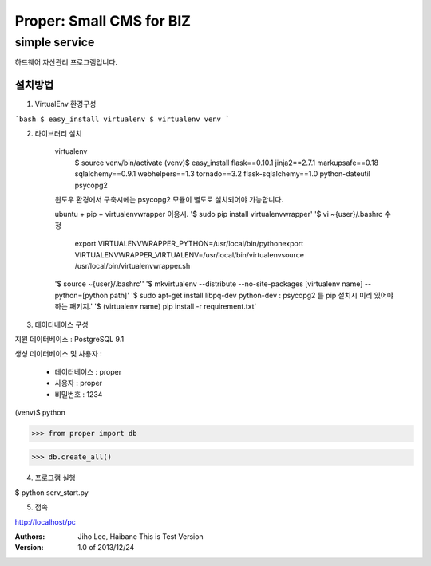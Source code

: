 ===== 
Proper: Small CMS for BIZ
===== 
simple service
-------- 

하드웨어 자산관리 프로그램입니다.

설치방법
========

1. VirtualEnv 환경구성

```bash
$ easy_install virtualenv
$ virtualenv venv
```

2. 라이브러리 설치

    virtualenv
        $ source venv/bin/activate
        (venv)$ easy_install flask==0.10.1 jinja2==2.7.1 markupsafe==0.18 sqlalchemy==0.9.1 webhelpers==1.3 tornado==3.2 flask-sqlalchemy==1.0 python-dateutil psycopg2

    윈도우 환경에서 구축시에는 psycopg2 모듈이 별도로 설치되어야 가능합니다.


    ubuntu + pip + virtualenvwrapper 이용시.
    '$ sudo pip install virtualenvwrapper'
    '$ vi ~{user}/.bashrc 수정
        export VIRTUALENVWRAPPER_PYTHON=/usr/local/bin/pythonexport
        VIRTUALENVWRAPPER_VIRTUALENV=/usr/local/bin/virtualenvsource
        /usr/local/bin/virtualenvwrapper.sh
    '$ source ~{user}/.bashrc''
    '$ mkvirtualenv --distribute --no-site-packages [virtualenv name] --python=[python path]'
    '$ sudo apt-get install libpq-dev python-dev : psycopg2 를 pip 설치시 미리 있어야 하는 패키지.'
    '$ (virtualenv name) pip install -r requirement.txt'



3. 데이터베이스 구성

지원 데이터베이스 : PostgreSQL 9.1

생성 데이터베이스 및 사용자 :

  - 데이터베이스 : proper
  
  - 사용자 : proper
  
  - 비밀번호 : 1234

(venv)$ python

>>> from proper import db

>>> db.create_all()

4. 프로그램 실행

$ python serv_start.py

5. 접속

http://localhost/pc


:Authors: 
    Jiho Lee, 
    Haibane
    This is Test Version

:Version: 1.0 of 2013/12/24 
